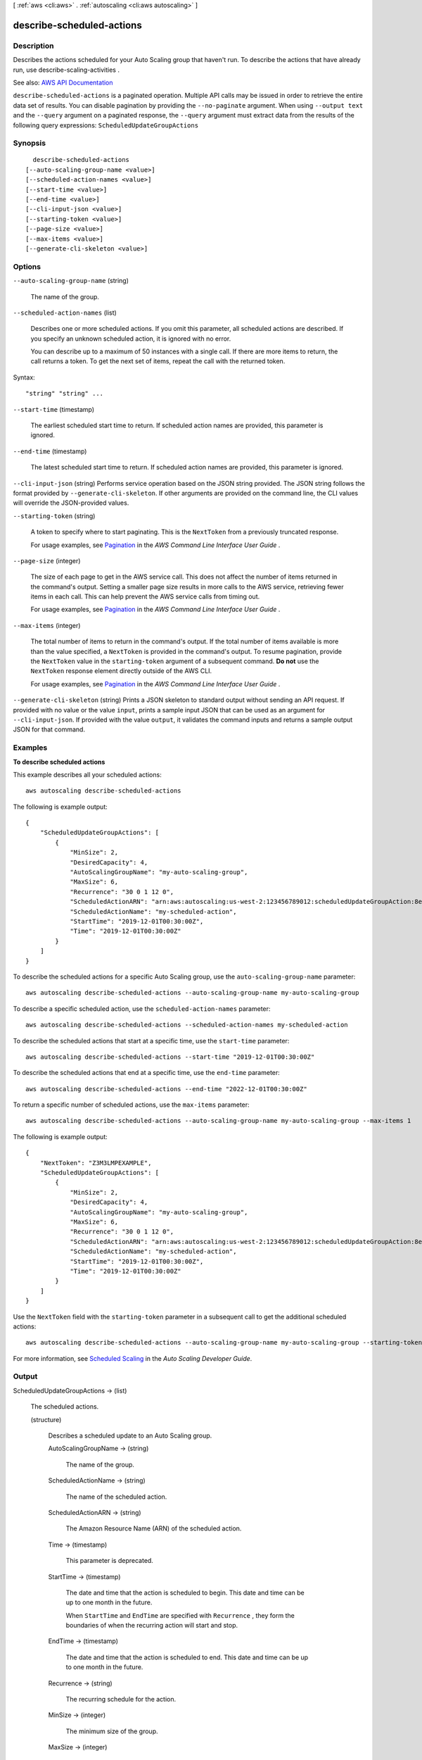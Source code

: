 [ :ref:`aws <cli:aws>` . :ref:`autoscaling <cli:aws autoscaling>` ]

.. _cli:aws autoscaling describe-scheduled-actions:


**************************
describe-scheduled-actions
**************************



===========
Description
===========



Describes the actions scheduled for your Auto Scaling group that haven't run. To describe the actions that have already run, use  describe-scaling-activities .



See also: `AWS API Documentation <https://docs.aws.amazon.com/goto/WebAPI/autoscaling-2011-01-01/DescribeScheduledActions>`_


``describe-scheduled-actions`` is a paginated operation. Multiple API calls may be issued in order to retrieve the entire data set of results. You can disable pagination by providing the ``--no-paginate`` argument.
When using ``--output text`` and the ``--query`` argument on a paginated response, the ``--query`` argument must extract data from the results of the following query expressions: ``ScheduledUpdateGroupActions``


========
Synopsis
========

::

    describe-scheduled-actions
  [--auto-scaling-group-name <value>]
  [--scheduled-action-names <value>]
  [--start-time <value>]
  [--end-time <value>]
  [--cli-input-json <value>]
  [--starting-token <value>]
  [--page-size <value>]
  [--max-items <value>]
  [--generate-cli-skeleton <value>]




=======
Options
=======

``--auto-scaling-group-name`` (string)


  The name of the group.

  

``--scheduled-action-names`` (list)


  Describes one or more scheduled actions. If you omit this parameter, all scheduled actions are described. If you specify an unknown scheduled action, it is ignored with no error.

   

  You can describe up to a maximum of 50 instances with a single call. If there are more items to return, the call returns a token. To get the next set of items, repeat the call with the returned token.

  



Syntax::

  "string" "string" ...



``--start-time`` (timestamp)


  The earliest scheduled start time to return. If scheduled action names are provided, this parameter is ignored.

  

``--end-time`` (timestamp)


  The latest scheduled start time to return. If scheduled action names are provided, this parameter is ignored.

  

``--cli-input-json`` (string)
Performs service operation based on the JSON string provided. The JSON string follows the format provided by ``--generate-cli-skeleton``. If other arguments are provided on the command line, the CLI values will override the JSON-provided values.

``--starting-token`` (string)
 

  A token to specify where to start paginating. This is the ``NextToken`` from a previously truncated response.

   

  For usage examples, see `Pagination <https://docs.aws.amazon.com/cli/latest/userguide/pagination.html>`_ in the *AWS Command Line Interface User Guide* .

   

``--page-size`` (integer)
 

  The size of each page to get in the AWS service call. This does not affect the number of items returned in the command's output. Setting a smaller page size results in more calls to the AWS service, retrieving fewer items in each call. This can help prevent the AWS service calls from timing out.

   

  For usage examples, see `Pagination <https://docs.aws.amazon.com/cli/latest/userguide/pagination.html>`_ in the *AWS Command Line Interface User Guide* .

   

``--max-items`` (integer)
 

  The total number of items to return in the command's output. If the total number of items available is more than the value specified, a ``NextToken`` is provided in the command's output. To resume pagination, provide the ``NextToken`` value in the ``starting-token`` argument of a subsequent command. **Do not** use the ``NextToken`` response element directly outside of the AWS CLI.

   

  For usage examples, see `Pagination <https://docs.aws.amazon.com/cli/latest/userguide/pagination.html>`_ in the *AWS Command Line Interface User Guide* .

   

``--generate-cli-skeleton`` (string)
Prints a JSON skeleton to standard output without sending an API request. If provided with no value or the value ``input``, prints a sample input JSON that can be used as an argument for ``--cli-input-json``. If provided with the value ``output``, it validates the command inputs and returns a sample output JSON for that command.



========
Examples
========

**To describe scheduled actions**

This example describes all your scheduled actions::

    aws autoscaling describe-scheduled-actions

The following is example output::

    {
        "ScheduledUpdateGroupActions": [
            {
                "MinSize": 2,
                "DesiredCapacity": 4,
                "AutoScalingGroupName": "my-auto-scaling-group",
                "MaxSize": 6,
                "Recurrence": "30 0 1 12 0",
                "ScheduledActionARN": "arn:aws:autoscaling:us-west-2:123456789012:scheduledUpdateGroupAction:8e86b655-b2e6-4410-8f29-b4f094d6871c:autoScalingGroupName/my-auto-scaling-group:scheduledActionName/my-scheduled-action",
                "ScheduledActionName": "my-scheduled-action",
                "StartTime": "2019-12-01T00:30:00Z",
                "Time": "2019-12-01T00:30:00Z"
            }
        ]
    }

To describe the scheduled actions for a specific Auto Scaling group, use the ``auto-scaling-group-name`` parameter::

    aws autoscaling describe-scheduled-actions --auto-scaling-group-name my-auto-scaling-group

To describe a specific scheduled action, use the ``scheduled-action-names`` parameter::

    aws autoscaling describe-scheduled-actions --scheduled-action-names my-scheduled-action

To describe the scheduled actions that start at a specific time, use the ``start-time`` parameter::

    aws autoscaling describe-scheduled-actions --start-time "2019-12-01T00:30:00Z"

To describe the scheduled actions that end at a specific time, use the ``end-time`` parameter::

    aws autoscaling describe-scheduled-actions --end-time "2022-12-01T00:30:00Z"

To return a specific number of scheduled actions, use the ``max-items`` parameter::

    aws autoscaling describe-scheduled-actions --auto-scaling-group-name my-auto-scaling-group --max-items 1

The following is example output::

    {
        "NextToken": "Z3M3LMPEXAMPLE",
        "ScheduledUpdateGroupActions": [
            {
                "MinSize": 2,
                "DesiredCapacity": 4,
                "AutoScalingGroupName": "my-auto-scaling-group",
                "MaxSize": 6,
                "Recurrence": "30 0 1 12 0",
                "ScheduledActionARN": "arn:aws:autoscaling:us-west-2:123456789012:scheduledUpdateGroupAction:8e86b655-b2e6-4410-8f29-b4f094d6871c:autoScalingGroupName/my-auto-scaling-group:scheduledActionName/my-scheduled-action",
                "ScheduledActionName": "my-scheduled-action",
                "StartTime": "2019-12-01T00:30:00Z",
                "Time": "2019-12-01T00:30:00Z"
            }
        ]
    }

Use the ``NextToken`` field with the ``starting-token`` parameter in a subsequent call to get the additional scheduled actions::

    aws autoscaling describe-scheduled-actions --auto-scaling-group-name my-auto-scaling-group --starting-token Z3M3LMPEXAMPLE

For more information, see `Scheduled Scaling`_ in the *Auto Scaling Developer Guide*.

.. _`Scheduled Scaling`: http://docs.aws.amazon.com/AutoScaling/latest/DeveloperGuide/schedule_time.html


======
Output
======

ScheduledUpdateGroupActions -> (list)

  

  The scheduled actions.

  

  (structure)

    

    Describes a scheduled update to an Auto Scaling group.

    

    AutoScalingGroupName -> (string)

      

      The name of the group.

      

      

    ScheduledActionName -> (string)

      

      The name of the scheduled action.

      

      

    ScheduledActionARN -> (string)

      

      The Amazon Resource Name (ARN) of the scheduled action.

      

      

    Time -> (timestamp)

      

      This parameter is deprecated.

      

      

    StartTime -> (timestamp)

      

      The date and time that the action is scheduled to begin. This date and time can be up to one month in the future.

       

      When ``StartTime`` and ``EndTime`` are specified with ``Recurrence`` , they form the boundaries of when the recurring action will start and stop.

      

      

    EndTime -> (timestamp)

      

      The date and time that the action is scheduled to end. This date and time can be up to one month in the future.

      

      

    Recurrence -> (string)

      

      The recurring schedule for the action.

      

      

    MinSize -> (integer)

      

      The minimum size of the group.

      

      

    MaxSize -> (integer)

      

      The maximum size of the group.

      

      

    DesiredCapacity -> (integer)

      

      The number of instances you prefer to maintain in the group.

      

      

    

  

NextToken -> (string)

  

  The token to use when requesting the next set of items. If there are no additional items to return, the string is empty.

  

  

